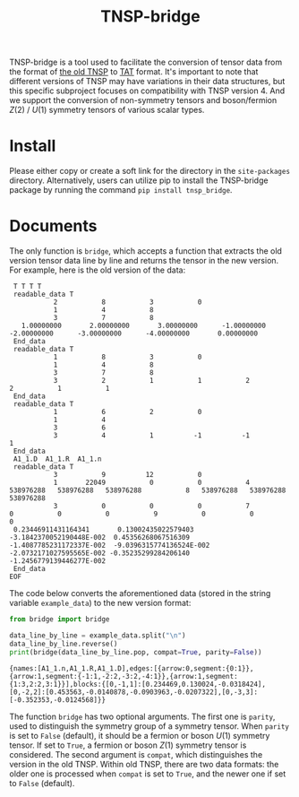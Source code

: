 #+TITLE: TNSP-bridge
#+OPTIONS: toc:nil
#+LATEX_CLASS: koma-book
#+LATEX_HEADER: \usepackage{fancyvrb}
#+LATEX_HEADER: \usepackage{fvextra}
#+LATEX_HEADER: \usepackage{indentfirst}
#+LATEX_HEADER: \usepackage{minted}
#+LATEX_HEADER: \usemintedstyle{emacs}
#+begin_src emacs-lisp :exports none :results silent
  (setq org-latex-pdf-process
        '("pdflatex -shell-escape -interaction nonstopmode -output-directory %o %f"
          "bibtex %b"
          "pdflatex -shell-escape -interaction nonstopmode -output-directory %o %f"
          "pdflatex -shell-escape -interaction nonstopmode -output-directory %o %f"))

  (defun ek/babel-ansi ()
    (when-let ((beg (org-babel-where-is-src-block-result nil nil)))
      (save-excursion
        (goto-char beg)
        (when (looking-at org-babel-result-regexp)
          (let ((end (org-babel-result-end))
                (ansi-color-context-region nil))
            (ansi-color-apply-on-region beg end))))))
  (add-hook 'org-babel-after-execute-hook 'ek/babel-ansi)
  (setq org-babel-min-lines-for-block-output 1)

  (defun my-latex-export-src-blocks (text backend info)
    (when (org-export-derived-backend-p backend 'latex)
      (with-temp-buffer
        (insert text)
        ;; replace verbatim env by minted
        (goto-char (point-min))
        (replace-string "\\begin{verbatim}" "\\begin{minted}{python}")
        (replace-string "\\end{verbatim}" "\\end{minted}")
        (buffer-substring-no-properties (point-min) (point-max)))))
  (setq org-export-filter-src-block-functions '(my-latex-export-src-blocks))

  (defun my-latex-export-example-blocks (text backend info)
    (when (org-export-derived-backend-p backend 'latex)
      (with-temp-buffer
        (insert text)
        ;; replace verbatim env by Verbatim
        (goto-char (point-min))
        (replace-string "\\begin{verbatim}" "\\begin{Verbatim}[breaklines=true, breakanywhere=true]")
        (replace-string "\\end{verbatim}" "\\end{Verbatim}")
        (buffer-substring-no-properties (point-min) (point-max)))))
  (setq org-export-filter-example-block-functions '(my-latex-export-example-blocks))

  (add-to-list 'org-latex-classes
               '("koma-book" "\\documentclass{scrbook}"
                 ("\\section{%s}" . "\\section*{%s}")
                 ("\\subsection{%s}" . "\\subsection*{%s}")
                 ("\\subsubsection{%s}" . "\\subsubsection*{%s}")
                 ("\\paragraph{%s}" . "\\paragraph*{%s}")
                 ("\\subparagraph{%s}" . "\\subparagraph*{%s}")))
#+end_src

TNSP-bridge is a tool used to facilitate the conversion of tensor data from the format of [[https://www.sciencedirect.com/science/article/pii/S001046551830078X][the old TNSP]] to [[https://github.com/USTC-TNS/TNSP/tree/main/PyTAT][TAT]] format.
It's important to note that different versions of TNSP may have variations in their data structures,
but this specific subproject focuses on compatibility with TNSP version 4.
And we support the conversion of non-symmetry tensors and boson/fermion $Z(2)$ / $U(1)$ symmetry tensors of various scalar types.

* Install

Please either copy or create a soft link for the directory in the =site-packages= directory.
Alternatively, users can utilize pip to install the TNSP-bridge package by running the command =pip install tnsp_bridge=.

* Documents

The only function is =bridge=, which accepts a function that extracts the old version tensor data line by line and returns the tensor in the new version.
For example, here is the old version of the data:

#+NAME: example-data
#+begin_example
   T T T T
   readable_data T
             2           8           3           0
             1           4           8
             3           7           8
     1.00000000       2.00000000       3.00000000      -1.00000000      -2.00000000      -3.00000000      -4.00000000       0.00000000
   End_data
   readable_data T
             1           8           3           0
             1           4           8
             3           7           8
             3           2           1           1           2           2           1           1
   End_data
   readable_data T
             1           6           2           0
             1           4
             3           6
             3           4           1          -1          -1           1
   End_data
   A1_1.D  A1_1.R  A1_1.n
   readable_data T
             3           9          12           0
             1       22049           0           0           4   538976288   538976288   538976288           8   538976288   538976288   538976288
             3           0           0           0           7           0           0           0           9           0           0           0
   0.23446911431164341       0.13002435022579403       -3.1842370052190448E-002  0.45356268067516309       -1.4087785231172337E-002  -9.0396315774136524E-002  -2.0732171027595565E-002 -0.35235299284206140       -1.2456779139446277E-002
   End_data
  EOF
#+end_example

The code below converts the aforementioned data
(stored in the string variable =example_data=) to the new version format:

#+begin_src python :results output :exports both :cache yes :var example_data=example-data
  from bridge import bridge

  data_line_by_line = example_data.split("\n")
  data_line_by_line.reverse()
  print(bridge(data_line_by_line.pop, compat=True, parity=False))
#+end_src

#+RESULTS[c30c225ca4ab1df1646c7c096e177c41051f4627]:
#+begin_example
{names:[A1_1.n,A1_1.R,A1_1.D],edges:[{arrow:0,segment:{0:1}},{arrow:1,segment:{-1:1,-2:2,-3:2,-4:1}},{arrow:1,segment:{1:3,2:2,3:1}}],blocks:{[0,-1,1]:[0.234469,0.130024,-0.0318424],[0,-2,2]:[0.453563,-0.0140878,-0.0903963,-0.0207322],[0,-3,3]:[-0.352353,-0.0124568]}}
#+end_example

The function =bridge= has two optional arguments.
The first one is =parity=, used to distinguish the symmetry group of a symmetry tensor.
When =parity= is set to =False= (default), it should be a fermion or boson $U(1)$ symmetry tensor.
If set to =True=, a fermion or boson $Z(1)$ symmetry tensor is considered.
The second argument is =compat=, which distinguishes the version in the old TNSP.
Within old TNSP, there are two data formats: the older one is processed when =compat= is set to =True=, and the newer one if set to =False= (default).
